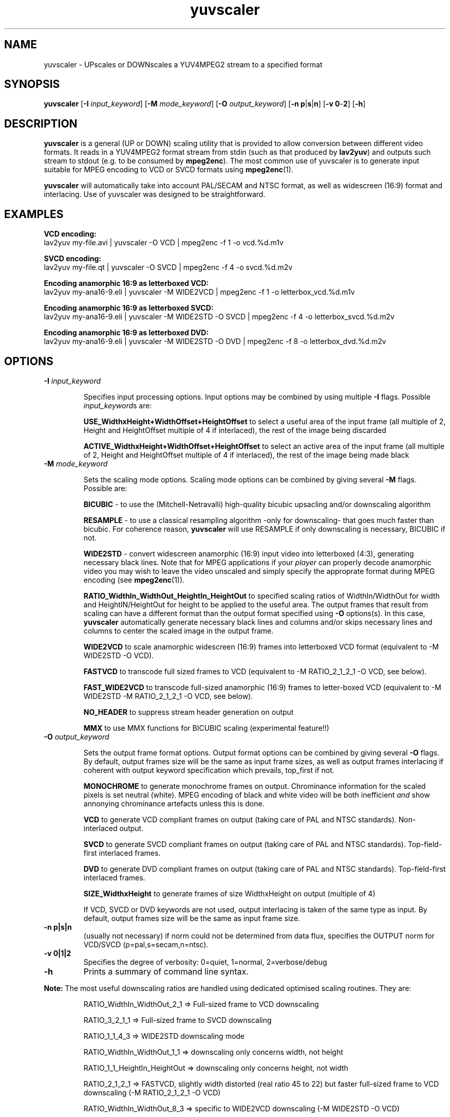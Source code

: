 .TH "yuvscaler" "1" "26 Septembre 2001" "MJPEG Linux Square" "MJPEG tools manual"

.SH NAME
yuvscaler \- UPscales or DOWNscales a YUV4MPEG2 stream to a specified format

.SH SYNOPSIS
.B yuvscaler 
.RB [ -I
.IR input_keyword ]
.RB [ -M 
.IR mode_keyword ]
.RB [ -O
.IR output_keyword ]
.RB [ -n\ p | s | n ]
.RB [ -v\ 0 - 2 ]
.RB [ -h ]

.SH DESCRIPTION
\fByuvscaler\fP is a general (UP or DOWN) scaling utility that is provided to
allow conversion between different video formats. It reads in a
YUV4MPEG2 format stream from stdin (such as that produced
by \fBlav2yuv\fP) and outputs such stream to stdout (e.g. to be
consumed by \fBmpeg2enc\fP).
The most common use of yuvscaler is to generate input suitable
for MPEG encoding to VCD or SVCD formats using \fBmpeg2enc\fP(1).

\fByuvscaler\fP will automatically take into account PAL/SECAM and
NTSC format, as well as widescreen (16:9) format and interlacing. Use
of yuvscaler was designed to be straightforward.

.SH EXAMPLES

\fBVCD encoding:\fP
.br
lav2yuv my-file.avi | yuvscaler -O VCD | mpeg2enc -f 1 -o vcd.%d.m1v

\fBSVCD encoding:\fP
.br
lav2yuv my-file.qt | yuvscaler -O SVCD | mpeg2enc -f 4 -o svcd.%d.m2v

\fBEncoding anamorphic 16:9 as letterboxed VCD:\fP
.br
lav2yuv my-ana16-9.eli | yuvscaler -M WIDE2VCD | mpeg2enc -f 1 -o letterbox_vcd.%d.m1v

\fBEncoding anamorphic 16:9 as letterboxed SVCD:\fP
.br
lav2yuv my-ana16-9.eli | yuvscaler -M WIDE2STD -O SVCD | mpeg2enc -f 4 -o letterbox_svcd.%d.m2v

\fBEncoding anamorphic 16:9 as letterboxed DVD:\fP
.br
lav2yuv my-ana16-9.eli | yuvscaler -M WIDE2STD -O DVD | mpeg2enc -f 8 -o letterbox_dvd.%d.m2v

.SH OPTIONS

.TP 
.B -I \fIinput_keyword\fP
.IP
Specifies input processing options.  Input options may be combined by using
multiple \fB-I\fP flags. Possible \fIinput_keyword\fPs are:

.IP
\fBUSE_WidthxHeight+WidthOffset+HeightOffset\fP to select a useful area of
the input frame (all multiple of 2, Height and HeightOffset multiple of 4 if interlaced), the rest
of the image being discarded
.IP
\fBACTIVE_WidthxHeight+WidthOffset+HeightOffset\fP to select an active area
of the input frame (all multiple of 2, Height and HeightOffset multiple of 4 if interlaced), the rest
of the image being made black

.TP 
.B -M \fImode_keyword\fP
.IP
Sets the scaling mode options.  Scaling mode options can be combined by giving several
\fB-M\fP flags.
Possible  are:

.IP
\fBBICUBIC\fP - to use the (Mitchell-Netravalli) high-quality bicubic upsacling
and/or downscaling algorithm
.IP
\fBRESAMPLE\fP - to use a classical resampling algorithm -only for
downscaling- that goes much faster than bicubic. For coherence reason,
\fByuvscaler\fP will use RESAMPLE if only downscaling is necessary,
BICUBIC if not.
.IP
\fBWIDE2STD\fP - convert widescreen anamorphic (16:9) input video
into letterboxed (4:3), generating necessary black lines.  Note that
for MPEG applications if your \fIplayer\fP can properly decode
anamorphic video you may wish to leave the video unscaled and simply
specify the approprate format during MPEG encoding (see \fBmpeg2enc\fP(1)).
.IP
\fBRATIO_WidthIn_WidthOut_HeightIn_HeightOut\fP to specified
scaling ratios of WidthIn/WidthOut for width and
HeightIN/HeightOut for height to be applied to the useful area. The
output frames that result from scaling can have a different format
than the output format specified using \fB-O\fP options(s).  In this
case, \fByuvscaler\fP automatically generate necessary black lines and
columns and/or skips necessary lines and columns to center the scaled
image in the output frame.
.IP
\fBWIDE2VCD\fP to scale anamorphic widescreen (16:9) frames into letterboxed 
VCD format (equivalent to -M WIDE2STD -O VCD).  
.IP
\fBFASTVCD\fP to transcode full sized frames to VCD 
(equivalent to -M RATIO_2_1_2_1 -O VCD, see below).
.IP
\fBFAST_WIDE2VCD\fP to transcode full-sized anamorphic (16:9) frames to 
letter-boxed VCD (equivalent to -M WIDE2STD -M RATIO_2_1_2_1 -O VCD, see below).
.IP
\fBNO_HEADER\fP to suppress stream header generation on output
.IP
\fBMMX\fP to use MMX functions for BICUBIC scaling (experimental feature!!)
.IP

.TP 
.B -O \fIoutput_keyword\fP

.IP
Sets the output frame format options.  Output format
options can be combined by giving several \fB-O\fP flags.
By default, output frames size will be the same as input frame sizes, as
well as output frames interlacing if coherent with output keyword
specification which prevails, top_first if not. 

.IP
\fBMONOCHROME\fP to generate monochrome frames on output.  Chrominance
information for the scaled pixels is set neutral (white).  MPEG
encoding of black and white video will be both inefficient \fIand\fP
show annonying chrominance artefacts unless this is done.
.IP
\fBVCD\fP to generate VCD compliant frames on output (taking care of
PAL and NTSC standards). Non-interlaced output.
.IP
\fBSVCD\fP to generate SVCD compliant frames on output (taking care of
PAL and NTSC standards). Top-field-first interlaced frames.
.IP
\fBDVD\fP to generate DVD compliant frames on output (taking care of
PAL and NTSC standards). Top-field-first interlaced frames.
.IP
\fBSIZE_WidthxHeight\fP to generate frames of size WidthxHeight on
output (multiple of 4)
.IP
If VCD, SVCD or DVD keywords are not used, output interlacing is taken of the
same type as input. By default, output frames size will be the same as input
frame size.
.IP

.TP 
.B -n p|s|n
(usually not necessary) if norm could not be determined from data flux, specifies the OUTPUT norm
for VCD/SVCD (p=pal,s=secam,n=ntsc).

.TP
.B -v 0|1|2
Specifies the degree of verbosity: 0=quiet, 1=normal, 2=verbose/debug

.TP
.B -h
Prints a summary of command line syntax.



.PP
\fBNote:\fP The most useful downscaling ratios are handled using dedicated optimised
scaling routines. They are:
.IP
RATIO_WidthIn_WidthOut_2_1 => Full-sized frame to VCD downscaling
.IP
RATIO_3_2_1_1 => Full-sized frame to SVCD downscaling
.IP
RATIO_1_1_4_3 => WIDE2STD downscaling mode
.IP
RATIO_WidthIn_WidthOut_1_1 => downscaling only concerns width, not height
.IP
RATIO_1_1_HeightIn_HeightOut => downscaling only concerns height, not width
.IP
RATIO_2_1_2_1 => FASTVCD, slightly width distorted (real ratio 45 to 22) but faster
full-sized frame to VCD downscaling (-M RATIO_2_1_2_1 -O VCD)
.IP
RATIO_WidthIn_WidthOut_8_3 => specific to WIDE2VCD downscaling (-M WIDE2STD -O VCD)
.IP
RATIO_2_1_8_3 => specific to (slighly distorted) FAST_WIDE2VCD downscaling (-M WIDE2STD -M RATIO_2_1_2_1 -O VCD)
.IP
RATIO_1_1_1_1 => copy useful input part of possible several files into output frames


.SH AUTHOR
This man page was written by Xavier Biquard et al.
.br
If you have questions, remarks, problems or you just want to contact
the developers, the main mailing list for the MJPEG\-tools is:
  \fImjpeg\-users@lists.sourceforge.net\fP

.TP
For more info, see our website at
.I http://mjpeg.sourceforge.net/

.SH SEE ALSO
.BR mjpegtools (1),
.BR lavpipe (1),
.BR lav2yuv (1)
.BR mpeg2enc (1)
